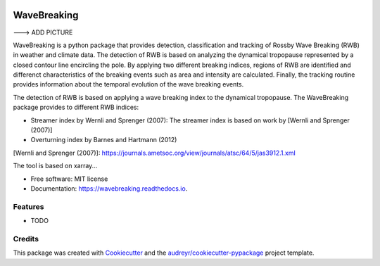 .. image:: https://img.shields.io/pypi/v/wavebreaking.svg
        :target: https://pypi.python.org/pypi/wavebreaking

.. image:: https://img.shields.io/travis/skaderli/wavebreaking.svg
        :target: https://travis-ci.com/skaderli/wavebreaking

.. image:: https://readthedocs.org/projects/wavebreaking/badge/?version=latest
        :target: https://wavebreaking.readthedocs.io/en/latest/?version=latest
        :alt: Documentation Status

============
WaveBreaking
============

---> ADD PICTURE    

WaveBreaking is a python package that provides detection, classification and tracking of Rossby Wave Breaking (RWB) in weather and climate data. The detection of RWB is based on analyzing the dynamical tropopause represented by a closed contour line encircling the pole. By applying two different breaking indices, regions of RWB are identified and differenct characteristics of the breaking events such as area and intensity are calculated. Finally, the tracking routine provides information about the temporal evolution of the wave breaking events.

The detection of RWB is based on applying a wave breaking index to the dynamical tropopause. The WaveBreaking package provides to different RWB indices:

* Streamer index by Wernli and Sprenger (2007):
  The streamer index is based on work by [Wernli and Sprenger (2007)]
* Overturning index by Barnes and Hartmann (2012)

[Wernli and Sprenger (2007)]: https://journals.ametsoc.org/view/journals/atsc/64/5/jas3912.1.xml

The tool is based on xarray...

* Free software: MIT license
* Documentation: https://wavebreaking.readthedocs.io.


Features
--------

* TODO

Credits
-------

This package was created with Cookiecutter_ and the `audreyr/cookiecutter-pypackage`_ project template.

.. _Cookiecutter: https://github.com/audreyr/cookiecutter
.. _`audreyr/cookiecutter-pypackage`: https://github.com/audreyr/cookiecutter-pypackage
